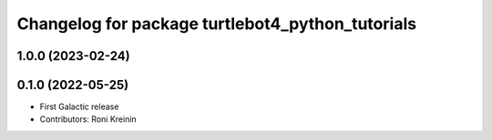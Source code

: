 ^^^^^^^^^^^^^^^^^^^^^^^^^^^^^^^^^^^^^^^^^^^^^^^^^
Changelog for package turtlebot4_python_tutorials
^^^^^^^^^^^^^^^^^^^^^^^^^^^^^^^^^^^^^^^^^^^^^^^^^

1.0.0 (2023-02-24)
------------------

0.1.0 (2022-05-25)
------------------
* First Galactic release
* Contributors: Roni Kreinin

